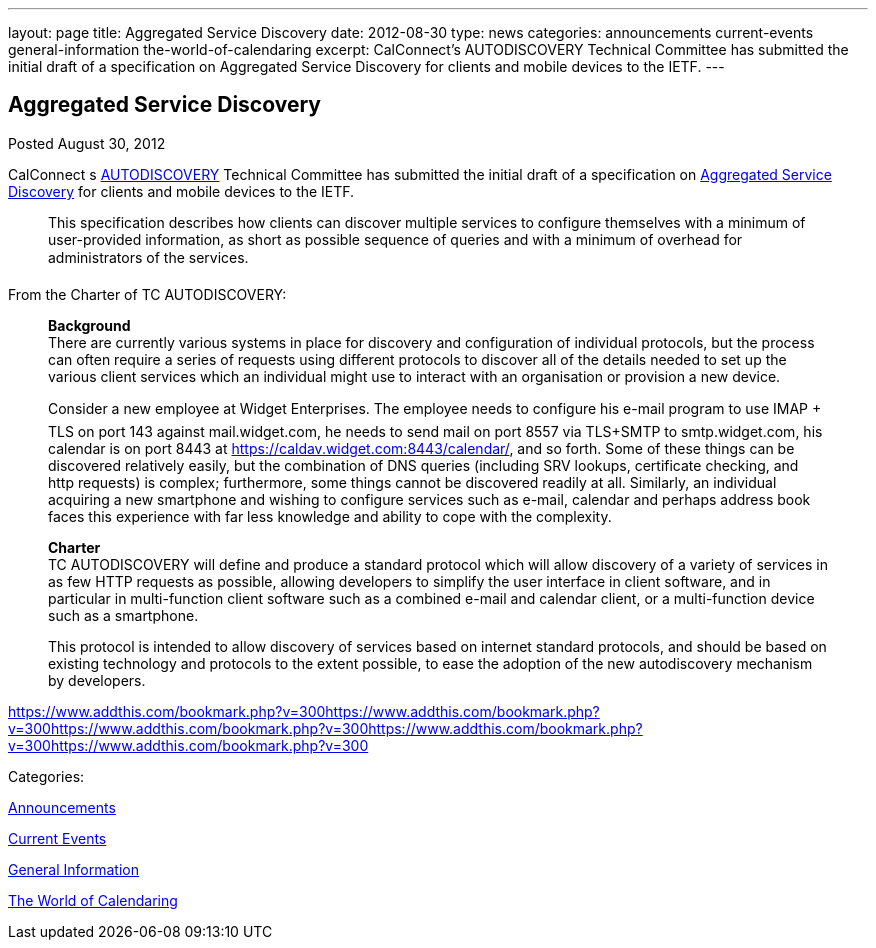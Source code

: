 ---
layout: page
title: Aggregated Service Discovery
date: 2012-08-30
type: news
categories: announcements current-events general-information the-world-of-calendaring
excerpt: CalConnect’s AUTODISCOVERY Technical Committee has submitted the initial draft of a specification on Aggregated Service Discovery for clients and mobile devices to the IETF.
---

== Aggregated Service Discovery

[[node-227]]
Posted August 30, 2012 

CalConnect s link://tc-autodiscovery.shtml[AUTODISCOVERY] Technical Committee has submitted the initial draft of a specification on https://datatracker.ietf.org/doc/draft-daboo-aggregated-service-discovery/[Aggregated Service Discovery] for clients and mobile devices to the IETF.

____
This specification describes how clients can discover multiple services to configure themselves with a minimum of user-provided information, as short as possible sequence of queries and with a minimum of overhead for administrators of the services.
____

From the Charter of TC AUTODISCOVERY:

____
*Background* +
 There are currently various systems in place for discovery and configuration of individual protocols, but the process can often require a series of requests using different protocols to discover all of the details needed to set up the various client services which an individual might use to interact with an organisation or provision a new device.

Consider a new employee at Widget Enterprises. The employee needs to configure his e-mail program to use IMAP + TLS on port 143 against mail.widget.com, he needs to send mail on port 8557 via TLS+SMTP to smtp.widget.com, his calendar is on port 8443 at https://caldav.widget.com:8443/calendar/, and so forth. Some of these things can be discovered relatively easily, but the combination of DNS queries (including SRV lookups, certificate checking, and http requests) is complex; furthermore, some things cannot be discovered readily at all. Similarly, an individual acquiring a new smartphone and wishing to configure services such as e-mail, calendar and perhaps address book faces this experience with far less knowledge and ability to cope with the complexity.

*Charter* +
 TC AUTODISCOVERY will define and produce a standard protocol which will allow discovery of a variety of services in as few HTTP requests as possible, allowing developers to simplify the user interface in client software, and in particular in multi-function client software such as a combined e-mail and calendar client, or a multi-function device such as a smartphone.

This protocol is intended to allow discovery of services based on internet standard protocols, and should be based on existing technology and protocols to the extent possible, to ease the adoption of the new autodiscovery mechanism by developers.&nbsp;
____

https://www.addthis.com/bookmark.php?v=300https://www.addthis.com/bookmark.php?v=300https://www.addthis.com/bookmark.php?v=300https://www.addthis.com/bookmark.php?v=300https://www.addthis.com/bookmark.php?v=300

Categories:&nbsp;

link:/news/announcements[Announcements]

link:/news/current-events[Current Events]

link:/news/general-information[General Information]

link:/news/the-world-of-calendaring[The World of Calendaring]

